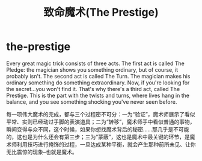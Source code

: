 * the-prestige
#+TITLE: 致命魔术(The Prestige)
Every great magic trick consists of three acts. The first act is called The Pledge: the magician shows you something ordinary, but of course, it probably isn't. The second act is called The Turn. The magician makes his ordinary something do something extraordinary. Now, if you're looking for the secret...you won't find it. That's why there's a third act, called The Prestige. This is the part with the twists and turns, where lives hang in the balance, and you see something shocking you've never seen before.

每一项伟大魔术的完成，都与三个过程密不可分：一为“验证”，魔术师展示了看似平常、实则已经动过手脚的表演道具；二为“转移”，魔术师手中看似普通的事物，瞬间变得与众不同，这个时候，如果你想找魔术背后的秘密……那几乎是不可能的，这也是为什么还会有第三步；三为“蒙蔽”，这也是魔术中最关键的环节，是魔术师利用技巧进行掩饰的过程，一旦达成某种平衡，就会产生那种前所未见、让你无比震惊的现象--也就是魔术。



